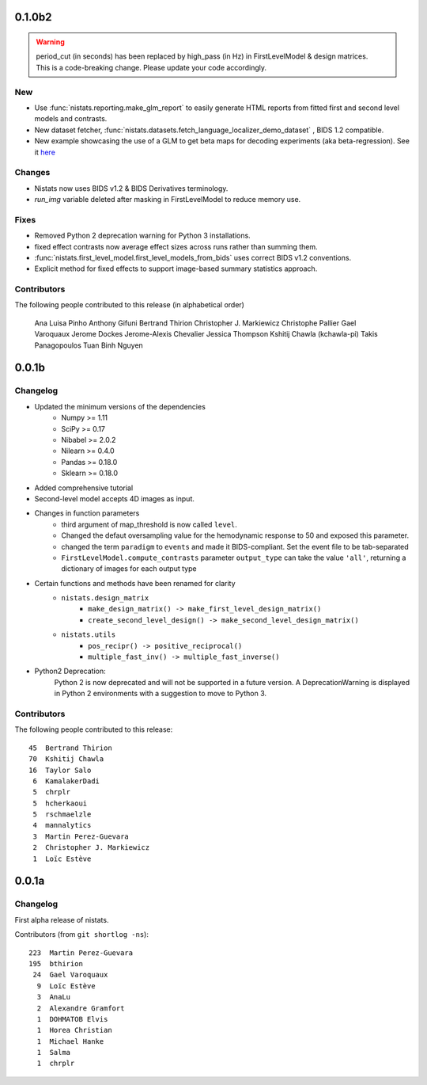 0.1.0b2
=======

.. warning::

 | period_cut (in seconds) has been replaced by high_pass (in Hz) in FirstLevelModel & design matrices.
 | This is a code-breaking change. Please update your code accordingly.

New
---

* Use :func:`nistats.reporting.make_glm_report` to easily generate HTML reports from fitted first and second level models and contrasts.
* New dataset fetcher, :func:`nistats.datasets.fetch_language_localizer_demo_dataset` , BIDS 1.2 compatible.
* New example showcasing the use of a GLM to get beta maps for decoding experiments (aka beta-regression).
  See it `here <https://nistats.github.io/auto_examples/05_complete_examples/plot_bids_analysis.html>`_
  
Changes
-------

* Nistats now uses BIDS v1.2 & BIDS Derivatives terminology.
* `run_img` variable deleted after masking in FirstLevelModel to reduce memory use.

Fixes
-----

* Removed Python 2 deprecation warning for Python 3 installations.
* fixed effect contrasts now average effect sizes across runs rather than
  summing them.
* :func:`nistats.first_level_model.first_level_models_from_bids` uses correct BIDS v1.2 conventions.
* Explicit method for fixed effects to support image-based summary
  statistics approach.
  
Contributors
------------

The following people contributed to this release (in alphabetical order)

	Ana Luisa Pinho
	Anthony Gifuni
	Bertrand Thirion
	Christopher J. Markiewicz
	Christophe Pallier
	Gael Varoquaux
	Jerome Dockes
	Jerome-Alexis Chevalier
	Jessica Thompson
	Kshitij Chawla (kchawla-pi)
	Takis Panagopoulos
	Tuan Binh Nguyen

0.0.1b
=======

Changelog
---------

* Updated the minimum versions of the dependencies
    * Numpy >= 1.11
    * SciPy >= 0.17
    * Nibabel >= 2.0.2
    * Nilearn >= 0.4.0
    * Pandas >= 0.18.0
    * Sklearn >= 0.18.0

* Added comprehensive tutorial

* Second-level model accepts 4D images as input.

* Changes in function parameters
    * third argument of map_threshold is now called ``level``.
    * Changed the defaut oversampling value for the hemodynamic response
      to 50 and exposed this parameter.
    * changed the term ``paradigm`` to ``events`` and made it
      BIDS-compliant. Set the event file to be tab-separated
    * ``FirstLevelModel.compute_contrasts`` parameter ``output_type`` can
      take the value ``'all'``, returning a dictionary of images for each
      output type

* Certain functions and methods have been renamed for clarity
    * ``nistats.design_matrix``
        * ``make_design_matrix() -> make_first_level_design_matrix()``
        * ``create_second_level_design() -> make_second_level_design_matrix()``
    * ``nistats.utils``
        * ``pos_recipr() -> positive_reciprocal()``
        * ``multiple_fast_inv() -> multiple_fast_inverse()``

* Python2 Deprecation:
    Python 2 is now deprecated and will not be supported in a future version.
    A DeprecationWarning is displayed in Python 2 environments with a suggestion to move to Python 3.


Contributors
------------

The following people contributed to this release::

    45  Bertrand Thirion
    70  Kshitij Chawla
    16  Taylor Salo
     6  KamalakerDadi
     5  chrplr
     5  hcherkaoui
     5  rschmaelzle
     4  mannalytics
     3  Martin Perez-Guevara
     2  Christopher J. Markiewicz
     1  Loïc Estève



0.0.1a
=======

Changelog
---------

First alpha release of nistats.

Contributors (from ``git shortlog -ns``)::

   223  Martin Perez-Guevara
   195  bthirion
    24  Gael Varoquaux
     9  Loïc Estève
     3  AnaLu
     2  Alexandre Gramfort
     1  DOHMATOB Elvis
     1  Horea Christian
     1  Michael Hanke
     1  Salma
     1  chrplr
